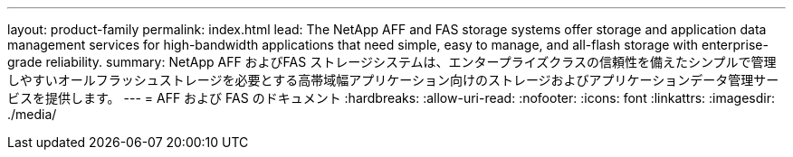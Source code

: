---
layout: product-family 
permalink: index.html 
lead: The NetApp AFF and FAS storage systems offer storage and application data management services for high-bandwidth applications that need simple, easy to manage, and all-flash storage with enterprise-grade reliability. 
summary: NetApp AFF およびFAS ストレージシステムは、エンタープライズクラスの信頼性を備えたシンプルで管理しやすいオールフラッシュストレージを必要とする高帯域幅アプリケーション向けのストレージおよびアプリケーションデータ管理サービスを提供します。 
---
= AFF および FAS のドキュメント
:hardbreaks:
:allow-uri-read: 
:nofooter: 
:icons: font
:linkattrs: 
:imagesdir: ./media/



